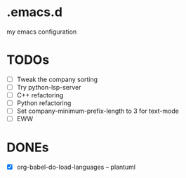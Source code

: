 * .emacs.d
my emacs configuration

* TODOs
- [ ] Tweak the company sorting
- [ ] Try python-lsp-server
- [ ] C++ refactoring
- [ ] Python refactoring
- [ ] Set company-minimum-prefix-length to 3 for text-mode
- [ ] EWW

* DONEs
- [X] org-babel-do-load-languages -- plantuml
